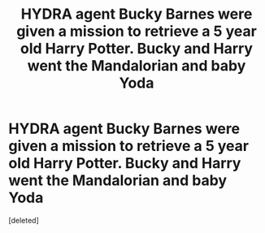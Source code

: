 #+TITLE: HYDRA agent Bucky Barnes were given a mission to retrieve a 5 year old Harry Potter. Bucky and Harry went the Mandalorian and baby Yoda

* HYDRA agent Bucky Barnes were given a mission to retrieve a 5 year old Harry Potter. Bucky and Harry went the Mandalorian and baby Yoda
:PROPERTIES:
:Score: 0
:DateUnix: 1582325137.0
:DateShort: 2020-Feb-22
:FlairText: Prompt
:END:
[deleted]

